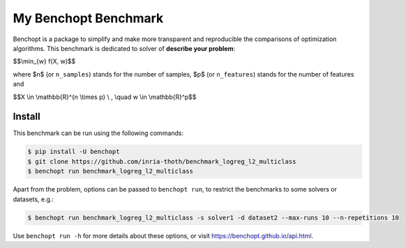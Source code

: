 
My Benchopt Benchmark
=====================
|Build Status| |Python 3.6+|

Benchopt is a package to simplify and make more transparent and
reproducible the comparisons of optimization algorithms.
This benchmark is dedicated to solver of **describe your problem**:


$$\\min_{w} f(X, w)$$


where $n$ (or ``n_samples``) stands for the number of samples, $p$ (or ``n_features``) stands for the number of features and


$$X \\in \\mathbb{R}^{n \\times p} \\ , \\quad w \\in \\mathbb{R}^p$$


Install
--------

This benchmark can be run using the following commands:

.. code-block::

   $ pip install -U benchopt
   $ git clone https://github.com/inria-thoth/benchmark_logreg_l2_multiclass
   $ benchopt run benchmark_logreg_l2_multiclass

Apart from the problem, options can be passed to ``benchopt run``, to restrict the benchmarks to some solvers or datasets, e.g.:

.. code-block::

	$ benchopt run benchmark_logreg_l2_multiclass -s solver1 -d dataset2 --max-runs 10 --n-repetitions 10


Use ``benchopt run -h`` for more details about these options, or visit https://benchopt.github.io/api.html.

.. |Build Status| image:: https://github.com/inria-thoth/benchmark_logreg_l2_multiclass/workflows/Tests/badge.svg
   :target: https://github.com/inria-thoth/benchmark_logreg_l2_multiclass/actions
.. |Python 3.6+| image:: https://img.shields.io/badge/python-3.6%2B-blue
   :target: https://www.python.org/downloads/release/python-360/
